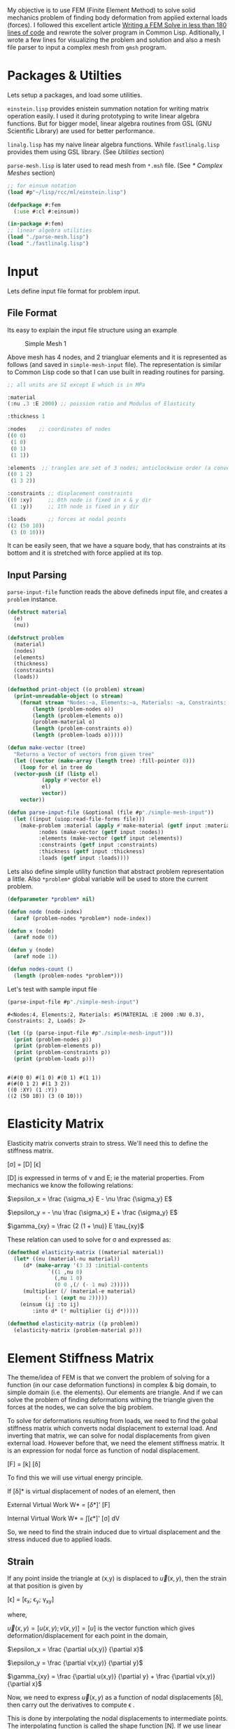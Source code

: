 #+PROPERTY: header-args :tangle yes

My objective is to use FEM (Finite Element Method) to solve solid mechanics problem of finding body deformation from applied external loads (forces). I followed this excellent article [[https://podgorskiy.com/spblog/304/writing-a-fem-solver-in-less-the-180-lines-of-code][Writing a FEM Solve in less than 180 lines of code]] and rewrote the solver program in Common Lisp. Aditionally, I wrote a few lines for visualizing the problem and solution and also  a mesh file parser to input a complex mesh from ~gmsh~ program.

* Packages & Utilties
   Lets setup a packages, and load some utilities.

   ~einstein.lisp~ provides enistein summation notation for writing matrix operation easily. I used it during prototyping to write linear algebra functions. But for bigger model, linear algebra routines from GSL (GNU Scientific Library) are used for better performance.

   ~linalg.lisp~ has my naive linear algebra functions. While ~fastlinalg.lisp~ provides them using GSL library. (See [[* Utilities][Utilities]] section)

  ~parse-mesh.lisp~ is later used to read mesh from ~*.msh~ file. (See [[* Complex Meshes]] section)
   
#+begin_src lisp :results none
  ;; for einsum notation
  (load #p"~/lisp/rcc/ml/einstein.lisp")

  (defpackage #:fem
    (:use #:cl #:einsum))

  (in-package #:fem)
  ;; linear algebra utilities
  (load "./parse-mesh.lisp")
  (load "./fastlinalg.lisp")
#+end_src

* Input  
  :PROPERTIES:
  :DIR:      /home/bpanthi/FEM/.data/
  :END:

  Lets define input file format for problem input.
  
** File Format   
Its easy to explain the input file structure using an example

#+CAPTION: Simple Mesh 1
[[./.data/20210625165724-simple_mesh_1.png]]

Above mesh has 4 nodes, and 2 triangluar elements and it is represented as follows (and saved in ~simple-mesh-input~ file). The representation is similar to Common Lisp code so that I can use built in reading routines for parsing.

#+begin_src lisp :tangle simple-mesh-input
  ;; all units are SI except E which is in MPa

  :material
  (:nu .3 :E 2000) ;; poission ratio and Modulus of Elasticity

  :thickness 1 

  :nodes    ;; coordinates of nodes
  ((0 0)
   (1 0)
   (0 1)
   (1 1))

  :elements  ;; trangles are set of 3 nodes; anticlockwise order (a convention we'll use)
  ((0 1 2)
   (1 3 2))

  :constraints ;; displacement constraints
  ((0 :xy)     ;; 0th node is fixed in x & y dir 
   (1 :y))     ;; 1th node is fixed in y dir 

  :loads       ;; forces at nodal points 
  ((2 (50 10))
   (3 (0 10)))
#+end_src

It can be easily seen, that we have a square body, that has constraints at its bottom and it is stretched with force applied at its top.

** Input Parsing
   ~parse-input-file~ function reads the above defineds input file, and creates a ~problem~ instance. 
   
#+begin_src lisp :results none 
  (defstruct material
    (e)
    (nu))

  (defstruct problem
    (material)
    (nodes)
    (elements)
    (thickness)
    (constraints)
    (loads))

  (defmethod print-object ((o problem) stream)
    (print-unreadable-object (o stream)
      (format stream "Nodes:~a, Elements:~a, Materials: ~a, Constraints: ~a, Loads: ~a"
	      (length (problem-nodes o))
	      (length (problem-elements o))
	      (problem-material o)
	      (length (problem-constraints o))
	      (length (problem-loads o)))))

  (defun make-vector (tree)
    "Returns a Vector of vectors from given tree"
    (let ((vector (make-array (length tree) :fill-pointer 0)))
      (loop for el in tree do
	(vector-push (if (listp el)
			 (apply #'vector el)
			 el)
		     vector))
      vector))

  (defun parse-input-file (&optional (file #p"./simple-mesh-input"))
    (let ((input (uiop:read-file-forms file)))
      (make-problem :material (apply #'make-material (getf input :material))
		    :nodes (make-vector (getf input :nodes))
		    :elements (make-vector (getf input :elements))
		    :constraints (getf input :constraints)
		    :thickness (getf input :thickness)
		    :loads (getf input :loads))))
#+end_src

Lets also define simple utility function that abstract problem representation a little. Also ~*problem*~ global variable will be used to store the current problem. 
#+begin_src lisp
  (defparameter *problem* nil)

  (defun node (node-index)
    (aref (problem-nodes *problem*) node-index))

  (defun x (node)
    (aref node 0))

  (defun y (node)
    (aref node 1))

  (defun nodes-count ()
    (length (problem-nodes *problem*)))
#+end_src

Let's test with sample input file 
#+begin_src lisp :exports both :tangle nil
  (parse-input-file #p"./simple-mesh-input")
#+end_src

#+RESULTS:
: #<Nodes:4, Elements:2, Materials: #S(MATERIAL :E 2000 :NU 0.3), Constraints: 2, Loads: 2>

#+begin_src lisp :results output :tangle nil :exports both
  (let ((p (parse-input-file #p"./simple-mesh-input")))
    (print (problem-nodes p))
    (print (problem-elements p))
    (print (problem-constraints p))
    (print (problem-loads p)))
#+end_src

#+RESULTS:
: 
: #(#(0 0) #(1 0) #(0 1) #(1 1)) 
: #(#(0 1 2) #(1 3 2)) 
: ((0 :XY) (1 :Y)) 
: ((2 (50 10)) (3 (0 10))) 

* Elasticity Matrix
  :PROPERTIES:
  :DIR:      /home/bpanthi/FEM/.data
  :END:

  Elasticity matrix converts strain to stress. We'll need this to define the stiffness matrix. 

[\sigma] = [D] [\epsilon]

[D] is expressed in terms of \nu and E; ie the material properties. From mechanics we know the following relations: 

$\epsilon_x = \frac {\sigma_x} E - \nu \frac {\sigma_y} E$

$\epsilon_y = - \nu \frac {\sigma_x} E + \frac {\sigma_y} E$

$\gamma_{xy} = \frac {2 (1 + \nu)} E \tau_{xy}$

These relation can used to solve for \sigma and expressed as:

\begin{equation}
  [D] = \frac E {1- \nu^2}
  \begin{bmatrix}
    1 & \nu & 0 \\
    \nu & 1 & 0 \\ 
    0 & 0 & \frac{1-\nu} 2
  \end{bmatrix}
\end{equation}

#+begin_src lisp
  (defmethod elasticity-matrix ((material material))
    (let* ((nu (material-nu material))
	   (d* (make-array '(3 3) :initial-contents
			   `((1 ,nu 0)
			     (,nu 1 0)
			     (0 0 ,(/ (- 1 nu) 2)))))
	   (multiplier (/ (material-e material)
			  (- 1 (expt nu 2)))))
      (einsum (ij :to ij)
	      :into d* (* multiplier (ij d*)))))

  (defmethod elasticity-matrix ((p problem))
    (elasticity-matrix (problem-material p)))
#+end_src

* Element Stiffness Matrix

The theme/idea of FEM is that we convert the problem of solving for a function (in our case deformation functions) in complex & big domain, to simple domain (i.e. the elements). Our elements are triangle. And if we can solve the problem of finding deformations withing the triangle given the forces at the nodes, we can solve the big problem. 
  
To solve for deformations resulting from loads, we need to find the gobal stiffness matrix which converts nodal displacement to external load. And inverting that matrix, we can solve for nodal displacements from given external load. However before that, we need the element stiffness matrix. It is an expression for nodal force as function of nodal displacement. 

[F] = [k] [\delta]

To find this we will use virtual energy principle.

If [\delta]* is virtual displacement of nodes of an element, then

External Virtual Work W* = [\delta*]' [F]

Internal Virtual Work W* = \int [\epsilon*]' [\sigma] dV

So, we need to find the strain induced due to virtual displacement and the stress induced due to applied loads. 

** Strain

If any point inside the triangle at (x,y) is displaced to $\vec{u}(x,y)$, then the strain at that position is given by 

[\epsilon] = [\epsilon_x; \epsilon_y; \gamma_{xy}]

where,

$\vec{u}(x,y) = [ u(x,y) ; v(x,y)] = [u]$ is the vector function which gives deformation/displacement for each point in the domain, 

$\epsilon_x = \frac {\partial u(x,y)} {\partial x}$

$\epsilon_y = \frac {\partial v(x,y)} {\partial y}$

$\gamma_{xy} = \frac {\partial u(x,y)} {\partial y} + \frac {\partial v(x,y)} {\partial x}$

Now, we need to express $\vec{u}(x,y)$ as a function of nodal displacements [\delta], then carry out the derivatives to compute \epsilon . 

This is done by interpolating the nodal displacements to intermediate points. The interpolating function is called the shape function [N]. If we use linear interpolation, i.e. displacements at inner points of a triangluar element varies linearly then, 

[u] = [N] [\delta]

and [\epsilon] = [B] [\delta]

Function [N] is expressed as a matrix and it turns out to be a constant matrix if we do linear interpolation. Similarly, [B] is also a constant matrix. 

Here, [\delta] is a vector of nodal displacements. We express \delta as (\delta_{x1}, \delta_{y1}, \delta_{x2}, ... ,\delta_{y3}). So, [N] is 2x6 matrix and [B] is 3x6 matrix. 

** Internal Virtual Work

Finally, we can express internal virtual works as: 

W* = \int [\epsilon*]' [\sigma] dV 

   = \int ([B] [\delta*])' ([D][\epsilon]) dV
   
   = \int [\delta*]' [B]' [D] [B] [\delta] dV 

Equating to W* = [\delta*]' [F]

[F] = \int [B]' [D] [B] dV [\delta]

so, the element stiffness matrix is 

[k] = \int [B]' [D] [B] dV  

Since, [B] and [D] are constant. ([B] is constant for linear interpolation & [D] is constant for homogeneous material) the integral is easily evaluated as: 

[k] = [B]' [D] [B] * V 

where V is total Volume of element; V = A * t 

* Code For Element Stiffness Matrix
** Linear Interpolation Function 

 Linear interpolation function [N] can easily be found by using a little bit of linear algebra. 

 Let the coordinates of the 3 nodes of triangular elements be $(x_1, y_1)$, $(x_2, y_2)$ & $(x_3, y_3)$ and the corresponding deformation be $(u_1,v_1)$, $(u_2,v_2)$ & $(u_3,v_3)$.

 Our linear function for x deformation is

 $u(x,y)=a_u + b_u * x + c_u * y$

 and we need to find the coefficients $a_u$, $b_u$ & $c_u$ such that the equation satifies the nodal displacements i.e.

 $u(x_1,y_1) = u_1 = a_u + b_u * x_1 + c_u * y_1$ 
 
 Then matrix [C] defined as: 

\begin{equation*}
  [C] = 
  \begin{bmatrix}
    1 & x_1 & y_1 \\
    1 & x_2 & y_2 \\
    1 & x_3 & y_3 \\ 
  \end{bmatrix}
\end{equation*}

Has the property that, 
\begin{equation*}
  \begin{bmatrix}
    a_{u} \\    b_u \\ c_u
  \end{bmatrix}
   = [C]^{-1}
  \begin{bmatrix}
    u_{1} \\     u_2 \\ u_3
  \end{bmatrix}
\end{equation*}

Thus, 
\begin{equation*}
  u(x,y) =
  \begin{bmatrix}
    1 & x & y
  \end{bmatrix}
  [C]^{-1}
  \begin{bmatrix}
    u_1 \\ u_2 \\ u_3
  \end{bmatrix}
\end{equation*}

Thus,

u(x,y) = [N*] [u_1; u_2; u_3]
 
v(x,y) = [N*] [v_1; v_2; v_3]

Assembling these expression we find the interpolation function and express it as matrix [N] and its derivative is the matrix [B].

\begin{equation*}
  [N*]
  = \begin{bmatrix} N_1 &  N_2 &  N_3 \end{bmatrix}
  = \begin{bmatrix} 1 & x & y \end{bmatrix}
     [C]^{-1}
\end{equation*}

 On differentiation, 

\begin{equation*}

  [\epsilon] = 
  \begin{bmatrix}
    \frac{\partial N_1} {\partial x} & 0 & \frac{\partial N_2} {\partial x} & 0 & \frac{\partial N_3} {\partial x} & 0 \\
    0 & \frac{\partial N_1} {\partial y} & 0 & \frac{\partial N_2} {\partial y} & 0 & \frac{\partial N_3} {\partial y} \\ 
    \frac{\partial N_1} {\partial y} & \frac{\partial N_1} {\partial x} &
    \frac{\partial N_2} {\partial y} & \frac{\partial N_2} {\partial x} & 
    \frac{\partial N_3} {\partial y} & \frac{\partial N_3} {\partial x}  \\
  \end{bmatrix} 
  
  \begin{bmatrix}
    u_1 \\ v_1 \\
    u_2 \\ v_2 \\
    u_3 \\ v_3 \\ 
  \end{bmatrix}
  
\end{equation*}
 
The first matrix in right hand side is matrix [B] and the second one is [\delta]

We can see from the expression for [N*] that, 

\begin{equation*}
\frac{\partial N_i} {\partial x} = [C^{-1}]_{1,i} \\ 
\frac{\partial N_i} {\partial j} = [C^{-1}]_{2,i} \\ 
\end{equation*}

(indexing starts from 0)

 #+begin_src lisp
   (defun c-matrix (element)
     (let ((c (make-array '(3 3))))
       (loop for node-index across element
	     for node = (node node-index)
	     for x = (aref node 0)
	     for y = (aref node 1)
	     for j from 0 do
	       (setf (aref c j 0) 1
		     (aref c j 1) x
		     (aref c j 2) y))
       c))

   (defun B-matrix (element)
     (let* ((c (c-matrix element))
	    (c-inv (invert c)))
       (flet ((delN/x (i x)
		(case x
		  (:x (grid:aref c-inv 1 i))
		  (:y (grid:aref c-inv 2 i)))))
	 (make-array '(3 6) :initial-contents
		     (list (list (delN/x 0 :x) 0 (delN/x 1 :x) 0 (delN/x 2 :x) 0)
			   (list 0 (delN/x 0 :y) 0 (delN/x 1 :y) 0 (delN/x 2 :y))
			   (list (delN/x 0 :y) (delN/x 0 :x)
				 (delN/x 1 :y) (delN/x 1 :x)
				 (delN/x 2 :y) (delN/x 2 :x)))))))

   (defun interpolation-function (element deflections)
     (let* ((c (c-matrix element))
	    (c-inv (invert c))
	    (u (make-array 3 :initial-contents (list (aref deflections 0)
						     (aref deflections 2)
						     (aref deflections 4))))
	    (v (make-array 3 :initial-contents (list (aref deflections 1)
						     (aref deflections 3)
						     (aref deflections 5))))
	    (c1 (einsum (ij :to i)
			(* (ij c-inv) (j u))))
	    (c2 (einsum (ij :to i)
			(* (ij c-inv) (j v)))))
       (lambda (x y)
	 (let ((tmp (make-array 3 :initial-contents (list 1 x y))))
	   (values (reduce #'+ (map 'vector #'* c1 tmp))
		   (reduce #'+ (map 'vector #'* c2 tmp)))))))
 #+end_src

** Element Stiffness Matrix 
#+begin_src lisp
  (defun stiffness-matrix (element)
    (let* ((b (b-matrix element))
	   (d (elasticity-matrix (problem-material *problem*)))
	   (c (c-matrix element))
	   (area (abs (* 1/2 (determinant c))))
	   (thickness (problem-thickness *problem*))
	   (db (matmul d b (* area thickness))))
      ;; k = B' * (D * B) * det(C)/2 * thickness
      ;; B is 3x6 matrix, D is 3x3 matrix
      ;; so k is 6*6 matrix
      (matmul (transpose b) db)))
#+end_src
* Assembly of Global Stiffness Matrix

  Global Stiffness matrix is obtained by stiching together individual element stiffness matrix. First create a 2n by 2n global stiffness matrix, and then for each node of each element add the node's stiffness value to appropriate location in the global stiffness matrix.

  To apply the constraints, we modify the matrix's values at the rows and columns of constrained variable such that the solution will result constrainted value. E.g. if node 5's y direction is constrained, then row 5*2+1 = 11 and column 11 will have all entries 0 except the diagonal one. Numerically, this that means node 5's y value (deformation) will be zero, and also it won't affect other values. 
  
  #+begin_src lisp
    (defun create-global-stiffness-matrix ()
      (let* ((n (nodes-count))
	     (global-k (make-array (list (* 2 n) (* 2 n)) :initial-element 0)))
	(flet ((add-k (i j xi xj value)
		 (incf (aref global-k
			     (if (eql xi :x) (* 2 i) (1+ (* 2 i)))
			     (if (eql xj :x) (* 2 j) (1+ (* 2 j))))
		     value)))
	  (loop for element across (problem-elements *problem*)
		for k = (stiffness-matrix element) do

		  (loop for i across element ;; global index of node
			for i* from 0  ;; local index of node
			do (loop for j across element
				 for j* from 0 do
				   (add-k i j :x :x (grid:aref k (* 2 i*) (* 2 j*)))
				   (add-k i j :x :y (grid:aref k (* 2 i*) (1+ (* 2 j*))))
				   (add-k i j :y :x (grid:aref k (1+ (* 2 i*)) (* 2 j*)))
				   (add-k i j :y :y (grid:aref k (1+ (* 2 i*)) (1+ (* 2 j*)))))))
	  global-k)))

    (defun apply-constraints (global-k)
      ;; todo check that loads are not applied in constrained directions on nodes
      (let ((n (length (problem-nodes *problem*))))
	(flet ((zero-out-row-and-col (diag)
		 (loop for ij from 0 below (* 2 n) do
		   (if (= ij diag)
		       (setf (aref global-k ij ij) 1)
		       (setf (aref global-k diag ij) 0
			     (aref global-k ij diag) 0)))))

	  (loop for constraint in (problem-constraints *problem*)
		for (node type) = constraint do
		  (cond ((eql type :x)
			 (zero-out-row-and-col (* 2 node)))
			((eql type :y)
			 (zero-out-row-and-col (1+ (* 2 node))))
			((eql type :xy)
			 (zero-out-row-and-col (* 2 node))
			 (zero-out-row-and-col (1+ (* 2 node))))
			(t (error "Unknown constraint type ~a" type))))
	  global-k)))
  #+end_src

* Solution
  Finally we can solve the problem.

  We create the global stiffness matrix, apply constraints, create load vector and solve the linear equation 

  [F] = [K] [\delta]

  to obtain deformations [\delta]

#+begin_src lisp 
  (defmacro with-problem ((problem) &body body)
    `(let ((*problem* ,problem))
       ,@body))

  (defun solve (problem)
    (with-problem (problem)
      (let* ((K (apply-constraints (create-global-stiffness-matrix)))
	     (n (length (problem-nodes problem)))
	     (f (make-array (* 2 n) :initial-element 0)))
	(loop for (node load) in  (problem-loads problem)
	      for (fx fy) = load do
		(setf (aref f (* 2 node)) fx
		      (aref f (1+ (* 2 node))) fy))
	(solve-lineqn K f))))
#+end_src

#+begin_src lisp :tangle nil :exports both
  (solve (parse-input-file #P"./simple-mesh-input"))
#+end_src

#+RESULTS:
: #m(0.000000000000000d0 0.000000000000000d0 0.008374999682922d0 0.000000000000000d0 0.087749999103394d0 0.021374999603577d0 0.073374999286194d0 -0.001374999896545d0)

This deformations seem plausible. The 0th node is fixed, as well as the y value of 1st node is 0. A bit of visualization will help. 

* Visualization

  Lets define a mesh object for the visualizer to use. Later we'll use this struct for the mesh parser too.
#+begin_src lisp :tangle nil 
  (defstruct mesh
    (nodes)
    (elements))
#+end_src

Using sdl, we can quickly write a simple graphics for visualizing the problem and solution. 

  #+begin_src lisp :tangle visualize.lisp
    (ql:quickload :lispbuilder-sdl)
    (in-package #:fem)

    (defun transform-node (node)
      (let ((scale 600))
	(sdl:point :x (+ 100 (truncate (* scale (x node))))
		   :y (- 650 (truncate (* scale (y node)))))))

    (defun draw-mesh (mesh)
      (let ((nodes (mesh-nodes mesh)))
	(flet ((element-nodes (e)
		 (list (aref nodes (aref e 0))
		       (aref nodes (aref e 1))
		       (aref nodes (aref e 2))))

	       (draw-line (node1 node2)
		 (sdl:draw-line (transform-node node1)
				(transform-node node2))))

	  (loop for e across (mesh-elements mesh)
		for nodes = (element-nodes e) do
		  (draw-line (first nodes) (second nodes))
		  (draw-line (second nodes) (third nodes))
		  (draw-line (third nodes) (first nodes))))))

    (defun show-mesh (mesh)
      (sdl:with-init ()
	(sdl:window 1200 700 :resizable t :title-caption "Mesh Viewer")
	(setf sdl:*default-color* sdl:*black*)
	(sdl:initialise-default-font)

	(sdl:clear-display sdl:*white*)
	(draw-mesh mesh)
	(sdl:update-display)
	(sdl:with-events ()
	  (:quit-event () t)
	  (:key-down-event
	   (:key key)
	   (cond ((eql key :sdl-key-q)
		  (sdl:push-quit-event)))))))


    (defun displaced-mesh (mesh solution)
      (let ((newnodes (make-array (length (mesh-nodes mesh)))))
	(loop for n across (mesh-nodes mesh)
	      for i from 0 do
		(setf (aref newnodes i)
		      (vector (+ (aref n 0) (aref solution (* i 2)))
			      (+ (aref n 1) (aref solution (1+ (* i 2)))))))
	(make-mesh :nodes newnodes
		   :elements (mesh-elements mesh))))

    (defun draw-solution (mesh solution)
      (let ((sdl:*default-color* sdl:*red*))
	(draw-mesh (displaced-mesh mesh solution))))

    (defun show-solution (mesh solution)
      (sdl:with-init ()
	(sdl:window 1200 700 :resizable t :title-caption "Solution Viewer")
	(setf sdl:*default-color* sdl:*black*)
	(sdl:initialise-default-font)

	(sdl:clear-display sdl:*white*)
	(draw-mesh mesh)
	(draw-solution mesh solution)
	(sdl:update-display)
	(sdl:with-events ()
	  (:quit-event () t)
	  (:key-down-event
	   (:key key)
	   (cond ((eql key :sdl-key-q)
		  (sdl:push-quit-event)))))))
  #+end_src

  #+begin_src lisp :tangle nil
    (let ((p (parse-input-file #p"./simple-mesh-input")))
      (show-mesh (make-mesh :nodes (problem-nodes p)
			    :elements (problem-elements p))))
  #+end_src

[[./.data/mesh-simple.jpg]]

and its solution 
#+begin_src lisp :tangle visualize.lisp
    (defun solve-and-show (problem)
      (let ((solution (solve problem)))
	(show-solution (make-mesh :nodes (problem-nodes problem)
				  :elements (problem-elements problem))
		       (grid:cl-array solution))))
#+end_src

#+begin_src lisp :tangle nil
  (solve-and-show (parse-input-file #p"./simple-mesh-input"))
#+end_src

[[./.data/mesh-simple-solution.jpg]]

At node 2 (top left corner) a horizontal force of 50N (right) and vertical force of 10N (up) is applied, and at node 3 (top right corner) a vertical load of 10N (up) is applied. 

The resulting displacements (exagerated) is visualised above. 

* Complex Meshes
We can use our custom input format for simple meshes only. For complex shapes, we need help of other software to generated mesh. [[https://gmsh.info/][gmsh]] is a free and open software for meshing of 2D and 3D domain. It outputs a ~.msh~ file that we can import into our solver. 

Using ~gmsh~, I created a simple chair like mesh 
[[./.data/mesh-huge.png]]

Now, we need to write a parser of the ~.msh~ file. ~.msh~ is a text file will simple [[https://gmsh.info/doc/texinfo/gmsh.html#MSH-file-format][format]]. 

** Parser
#+begin_src lisp :tangle parse-mesh.lisp
  (in-package #:fem)

  ;; https://gmsh.info/doc/texinfo/gmsh.html#MSH-file-format

  (defparameter *mesh* nil)
  (defparameter *mesh-type* :3d)

  (defstruct mesh
    (nodes)
    (elements))

  (defmethod print-object ((o mesh) stream)
    (print-unreadable-object (o stream)
      (format stream "Nodes:~a, Elements:~a"
	      (length (mesh-nodes o))
	      (length (mesh-elements o)))))

  (defmacro with-mesh-file ((file) &body body)
    `(with-open-file (*mesh* ,file :direction :input)
       ,@body))

  (defmacro with-section (name &body body)
    `(let ((,name (handler-case (read-section-name)
		    (end-of-file (e)
		      (declare (ignore e))
		      nil))))
       ,@body))

  (defun whitespace-charp (char)
    (or (char= char #\Space)
	(char= char #\Newline)
	(char= char #\Return)))

  (defun read-nowhitespace-char ()
    (let ((char (read-char *mesh*)))
      (if (whitespace-charp char)
	  (read-nowhitespace-char)
	  char)))

  (defun read-string ()
    (with-output-to-string (str)
      (loop for char = (read-char *mesh* nil nil) do
	(if (or (null char)
		(whitespace-charp char))
	    (return)
	    (write-char char str)))))

  (defun read-section-name ()
    (let (($ (read-nowhitespace-char)))
      (unless (char= $ #\$)
	(error "not at start of section"))
      (read-string)))

  (defun skip-section (name)
    (loop with end-marker = (format nil "$End~a" name)
	  for line = (read-line *mesh*) do
	    (when (string= line end-marker)
		(return))))

  (defun end-section (name)
    (let ((end-marker (format nil "$End~a" name))
	  (line (read-line *mesh*)))
      (cond ((every #'whitespace-charp line)
	     (end-section name))
	    ((string= line end-marker)
	     t)
	    (t
	     (error "Section ~a doesn't end at ~a" name line)))))


  (defun read-integer ()
    ;; TODO: implement checks for integer
    (read *mesh*))

  (defun read-number ()
    ;; reads integers or double floats
    ;; TODO: same as above
    (read *mesh*))

  (defmacro with-integers (names &body body)
    `(let (,@(loop for n in names
		   collect `(,n (read-integer))))
       ,@body))

  (defun read-triangle ()
    (vector (read-integer) (read-integer) (read-integer)))

  (defun read-node ()
    (ecase *mesh-type*
      (:3d (vector (read-number) (read-number) (read-number)))
      (:2d (prog1 (vector (read-number) (read-number))
	     (read-number)))))

  ;; $Nodes
  ;;   numEntityBlocks(size_t) numNodes(size_t)
  ;;     minNodeTag(size_t) maxNodeTag(size_t)
  ;;   entityDim(int) entityTag(int) parametric(int; 0 or 1)
  ;;     numNodesInBlock(size_t)
  ;;     nodeTag(size_t)
  ;;     ...
  ;;     x(double) y(double) z(double)
  ;;        < u(double; if parametric and entityDim >= 1) >
  ;;        < v(double; if parametric and entityDim >= 2) >
  ;;        < w(double; if parametric and entityDim == 3) >
  ;;     ...
  ;;   ...
  ;; $EndNodes

  (defun read-nodes ()
    (with-integers (num-blocks num-nodes node-min node-max)
      (declare (ignore num-nodes node-min))
      (let ((nodes (make-array (1+ node-max) :initial-element nil)))
	(loop repeat num-blocks do
	  (with-integers (entity-dim entity-tag parametric num-nodes-in-block)
	    (declare (ignore entity-dim entity-tag))
	    (assert (= parametric 0))
	    (let ((block-nodes (make-array num-nodes-in-block :fill-pointer 0)))
	      ;; read block numbers
	      (loop repeat num-nodes-in-block do
		(vector-push (read-integer) block-nodes))
	      (loop for node-number across block-nodes do
		(setf (aref nodes node-number) (read-node))))))
	(end-section "Nodes")
	nodes)))


  ;; $Elements
  ;;   numEntityBlocks(size_t) numElements(size_t)
  ;;     minElementTag(size_t) maxElementTag(size_t)
  ;;   entityDim(int) entityTag(int) elementType(int; see below)
  ;;     numElementsInBlock(size_t)
  ;;     elementTag(size_t) nodeTag(size_t) ...
  ;;     ...
  ;;   ...
  ;; $EndElements
  (defun read-elements ()
    (with-integers (num-blocks num-elements element-min element-max)
      (declare (ignore element-min element-max))
      (let ((elements (make-array num-elements :fill-pointer 0)))
	(loop repeat num-blocks do
	  (with-integers (entity-dim entity-tag element-type num-elements)
	    ;;(declare (ignore entity-dim entity-tag))
	    (case element-type
	      (15 ;; one node point
	       (loop repeat num-elements do (read-integer) (read-integer)))
	      (1 ;; 2 node line
	       (loop repeat num-elements do (read-integer) (read-integer) (read-integer)))
	      (2 ;; 3 node triangle
	       (loop repeat num-elements do
		 (read-number) ;; ignore element-number
		 (vector-push (read-triangle) elements)))
	      (t
	       (print (list entity-dim entity-tag num-elements))
	       (error "Can't handle element-type ~a" element-type)))))
	(end-section "Elements")
	elements)))

  (defun cleanup-mesh (mesh)
    "Remove missing ids; and remove nodes that don't belong to any element"
    (with-slots (nodes elements) mesh
      (let ((cnodes (make-array (length nodes) :fill-pointer 0))
	    (celements (make-array (length elements) :fill-pointer 0))
	    (bitmap (make-array (length nodes) :element-type 'bit :initial-element 0)))
	(loop for e across elements do
	      (map 'nil (lambda (n)
			  (setf (aref bitmap n) 1))
		   e))
	(loop for bit across bitmap
	      for i from 0 do
	      (when (= bit 0)
		(setf (aref nodes i) nil)))

	(loop for n across nodes
	      for i* from 0
	      with i = 0 do
		(when n
		  (vector-push n cnodes)
		  (setf (aref nodes i*) i)
		  (incf i)))

	(loop for e across elements do
	  (vector-push (map 'vector (lambda (node-i)
				      (aref nodes node-i))
			    e)
		       celements))
	(make-mesh :nodes cnodes
		   :elements celements))))

  (defun read-mesh (file)
    (declare (optimize (debug 3)))
    (with-mesh-file (file)
      (let (nodes elements)
	(loop do
	  (with-section name
	    (cond ((eql name nil)
		   (return))
		  ((string= name "Nodes")
		   (setf nodes (read-nodes)))
		  ((string= name "Elements")
		   (setf elements (read-elements)))
		  (t (skip-section name)))))
	(cleanup-mesh (make-mesh :nodes nodes
				 :elements elements)))))

  (defun read-2d-mesh (file)
    (let ((*mesh-type* :2d))
      (read-mesh file)))
#+end_src


Lets check the mesh:

#+begin_src lisp :tangle nil 
  (show-mesh (read-2d-mesh #p"./chairlike.msh"))
#+end_src

[[./.data/chairlike-mesh.jpg]]

** Solution
Once we have the mesh we can setup the constraints and load, and solve the problem.

+ The material properties are set as of steel. 
+ Nodes and elements are read from the file using the parser we just wrote above.
+ Thickness (in Z-direction) is 10cm.
+ All bottom nodes (with y-coordinate = 0) are constrained in x & y direction.
+ Load is applied in horizontal direction (left) at the top nodes near coordinate (0.01,0.99). Total load is 0.1N distributed among 131 nodes that fall in the region of distance < sqrt(0.01) from (0.01,0.99). 

#+begin_src lisp
  (defun mesh-problem ()
    (flet ((dist (node x y)
	     (+ (expt (- (x node) x) 2)
		(expt (- (y node) y) 2))))
      (let ((mesh (read-2d-mesh #p"~/untitled.msh")))
	(make-problem :material (make-material :e 2000
					       :nu 0.3)
		      :nodes (mesh-nodes mesh)
		      :elements (mesh-elements mesh)
		      :thickness 0.1
		      :constraints
		      ;; all bottom nodes are fixed
		      (loop for n across (mesh-nodes mesh)
			    for index from 0
			    when (and n (= (y n) 0))
			      collect (list index :xy))
		      :loads
		      ;; nodes near the top have a slight left direction load
		      (loop for n across (mesh-nodes mesh)
			    for index from 0
			    when (and n (< (dist n 0.01 0.99) 0.01))
			      collect (list index (list (/ -.1 131) 0)))))))
#+end_src

#+begin_src lisp :tangle nil
  (mesh-problem #p"./chairlike.msh")
#+end_src

#+RESULTS:
: #<Nodes:4202, Elements:7942, Materials: #S(MATERIAL :E 2000 :NU 0.3), Constraints: 42, Loads: 131>

Now we can give the problem to the solver and visualize it. 
 #+begin_src lisp :tangle nil
   (solve-and-show (mesh-problem #p"./chairlike.msh"))
 #+end_src

 [[./.data/chairlike-mesh-solution.png]]
 
* Utilities 
** Linear Algebra - Pure Common Lisp
   These naive implementation of Linear Algebra functions are feasible only for very small meshes. I wrote these during rapid prototyping. 
#+begin_src lisp :tangle linalg.lisp
  (in-package #:fem)

  (defun minor (matrix i j)
    (let* ((n (array-dimension matrix 0))
	   (minor (make-array (list (1- n) (1- n)))))
      (loop for i* from 0 below (1- n) do
	(loop for j* from 0 below (1- n) do
	  (setf (aref minor i* j*)
		(aref matrix
		      (if (< i* i) i* (1+ i*))
		      (if (< j* j) j* (1+ j*))))))
      minor))

  (defun determinant (matrix)
    (let ((n (array-dimension matrix 0)))
      (cond ((= n 0) (error "No Determinant of a zero dimensional matrix"))
	    ((= n 1) (aref matrix 0 0))
	    ((= n 2 (- (* (aref matrix 0 0) (aref matrix 1 1))
		       (* (aref matrix 0 1) (aref matrix 1 0)))))
	    (t
	     (loop for j from 0 below n
		   summing (* (aref matrix 0 j)
			      (expt -1 j)
			      (determinant (minor matrix 0 j))))))))

  (defun adjoint (matrix)
    (let* ((n (array-dimension matrix 0))
	   (adjoint (make-array (list n n))))
      (loop for i from 0 below n do
	(loop for j from 0 below n do
	  (setf (aref adjoint i j)
		(* (expt -1 (+ i j))
		   (determinant (minor matrix i j))))))
      adjoint))

  (defun invert (matrix)
    (let ((det (determinant matrix)))
      (when (= det 0)
	(error "Determinant of matrix is zero; can't invert"))
      (let ((adj (adjoint matrix)))
	(einsum (ij :to ij)
		(/ (ji adj) det)))))

  (defun matmul (m1 m2 &optional (alpha 1))
    (cond ((vectorp m2)
	   (einsum (ij :to i)
		   (* (ij m1) (j m2) alpha)))
	  (t
	   (einsum (ijk :to ik)
		   (* (ij m1) (jk m2) alpha)))))

  (defun solve-lineq (A b)
    "Solves A x = b"
    (matmul (invert A) b))

  (defun transpose (m1)
    (einsum (ij :to ij)
	    (ji m1)))
#+end_src

** Linear Algebra - GSL (GNU Scientific Library)
   For big meshes, we'll need to use routines provided by GSL Library. Actually I should have used sparse matrix representaion and corresponding alogrithms, but lets keep that for another day. 

#+begin_src lisp :tangle fastlinalg.lisp
  (ql:quickload :gsll)
  (in-package #:fem)

  (defun make-gsll-matrix (lisp-array)
    (cond ((typep  lisp-array 'grid:foreign-array)
	   lisp-array)
	  ((= (array-rank lisp-array) 2)
	   (let ((matrix (make-instance 'grid:matrix-double-float
					:element-type 'double-float
					:dimensions (array-dimensions lisp-array))))
	     (loop for i from 0 below (array-dimension lisp-array 0) do
	       (loop for j from 0 below (array-dimension lisp-array 1) do
		 (setf (grid:aref matrix i j) (coerce (aref lisp-array i j) 'double-float))))
	     matrix))
	  ((= (array-rank lisp-array) 1)
	   (let ((matrix (make-instance 'grid:vector-double-float
					:element-type 'double-float
					:dimensions (array-dimensions lisp-array))))
	     (loop for i from 0 below (length lisp-array) do
	       (setf (grid:aref matrix i) (coerce (aref lisp-array i) 'double-float)))
	     matrix))
	  (t (error "Con't covert to gsll array"))))

  (defun determinant (matrix)
    (multiple-value-bind (lu perm signum)
	(gsll:lu-decomposition (make-gsll-matrix matrix))
      (declare (ignore perm))
      (gsll:lu-determinant lu signum)))

  (defun invert (matrix)
    (multiple-value-bind (lu perm signum)
	(gsll:lu-decomposition (make-gsll-matrix matrix))
      (declare (ignore signum))
      (gsll:lu-invert lu perm)))

  (defun matmul (m1 m2 &optional alpha)
    "m1*m2 * alpha; alpha is scalar"
    (if alpha
	(gsll:matrix-product (make-gsll-matrix m1) (make-gsll-matrix m2) nil alpha)
	(gsll:matrix-product (make-gsll-matrix m1) (make-gsll-matrix m2))))

  (defun solve-lineqn (A b)
    "Solves A x = b"
    (multiple-value-bind (lu perm signum)
	(gsll:lu-decomposition (make-gsll-matrix A))
      (declare (ignore signum))
      (gsll:lu-solve lu
		     (make-gsll-matrix b)
		     perm
		     t)))

  (defun transpose (m1)
    (einsum (ij :to ij)
	    (ji m1)))
#+end_src
